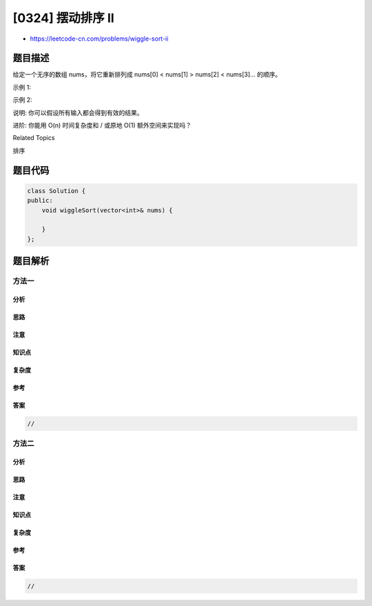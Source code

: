 [0324] 摆动排序 II
==================

-  https://leetcode-cn.com/problems/wiggle-sort-ii

题目描述
--------

.. raw:: html

   <p>

给定一个无序的数组 nums，将它重新排列成 nums[0] < nums[1] > nums[2] <
nums[3]... 的顺序。

.. raw:: html

   </p>

.. raw:: html

   <p>

示例 1:

.. raw:: html

   </p>

.. raw:: html

   <pre><strong>输入: </strong><code>nums = [1, 5, 1, 1, 6, 4]</code>
   <strong>输出: </strong>一个可能的答案是 <code>[1, 4, 1, 5, 1, 6]</code></pre>

.. raw:: html

   <p>

示例 2:

.. raw:: html

   </p>

.. raw:: html

   <pre><strong>输入: </strong><code>nums = [1, 3, 2, 2, 3, 1]</code>
   <strong>输出:</strong> 一个可能的答案是 <code>[2, 3, 1, 3, 1, 2]</code></pre>

.. raw:: html

   <p>

说明: 你可以假设所有输入都会得到有效的结果。

.. raw:: html

   </p>

.. raw:: html

   <p>

进阶: 你能用 O(n) 时间复杂度和 / 或原地 O(1) 额外空间来实现吗？

.. raw:: html

   </p>

.. raw:: html

   <div>

.. raw:: html

   <div>

Related Topics

.. raw:: html

   </div>

.. raw:: html

   <div>

.. raw:: html

   <li>

排序

.. raw:: html

   </li>

.. raw:: html

   </div>

.. raw:: html

   </div>

题目代码
--------

.. code:: cpp

    class Solution {
    public:
        void wiggleSort(vector<int>& nums) {

        }
    };

题目解析
--------

方法一
~~~~~~

分析
^^^^

思路
^^^^

注意
^^^^

知识点
^^^^^^

复杂度
^^^^^^

参考
^^^^

答案
^^^^

.. code:: cpp

    //

方法二
~~~~~~

分析
^^^^

思路
^^^^

注意
^^^^

知识点
^^^^^^

复杂度
^^^^^^

参考
^^^^

答案
^^^^

.. code:: cpp

    //
